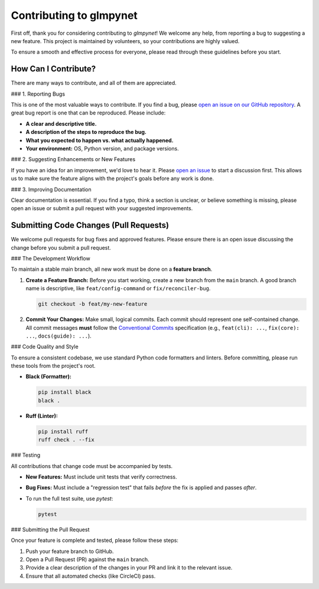.. _contributing:

Contributing to glmpynet
========================

First off, thank you for considering contributing to `glmpynet`! We
welcome any help, from reporting a bug to suggesting a new feature. This
project is maintained by volunteers, so your contributions are highly valued.

To ensure a smooth and effective process for everyone, please read
through these guidelines before you start.

How Can I Contribute?
---------------------

There are many ways to contribute, and all of them are appreciated.

### 1. Reporting Bugs

This is one of the most valuable ways to contribute. If you find a bug,
please `open an issue on our GitHub repository <https://github.com/hrolfrc/glmpynet/issues>`_.
A great bug report is one that can be reproduced. Please include:

* **A clear and descriptive title.**
* **A description of the steps to reproduce the bug.**
* **What you expected to happen vs. what actually happened.**
* **Your environment:** OS, Python version, and package versions.

### 2. Suggesting Enhancements or New Features

If you have an idea for an improvement, we'd love to hear it. Please
`open an issue <https://github.com/hrolfrc/glmpynet/issues>`_ to start a discussion first.
This allows us to make sure the feature aligns with the project's goals
before any work is done.

### 3. Improving Documentation

Clear documentation is essential. If you find a typo, think a section is
unclear, or believe something is missing, please open an issue or submit
a pull request with your suggested improvements.

Submitting Code Changes (Pull Requests)
---------------------------------------

We welcome pull requests for bug fixes and approved features. Please ensure
there is an open issue discussing the change before you submit a pull request.

### The Development Workflow

To maintain a stable main branch, all new work must be done on a **feature
branch**.

1.  **Create a Feature Branch:** Before you start working, create a new
    branch from the ``main`` branch. A good branch name is descriptive, like
    ``feat/config-command`` or ``fix/reconciler-bug``.

    .. code-block:: bash

       git checkout -b feat/my-new-feature

2.  **Commit Your Changes:** Make small, logical commits. Each commit should
    represent one self-contained change. All commit messages **must**
    follow the `Conventional Commits <https://www.conventionalcommits.org/>`_
    specification (e.g., ``feat(cli): ...``, ``fix(core): ...``, ``docs(guide): ...``).

### Code Quality and Style

To ensure a consistent codebase, we use standard Python code formatters and
linters. Before committing, please run these tools from the project's root.

* **Black (Formatter):**

  .. code-block:: bash

     pip install black
     black .

* **Ruff (Linter):**

  .. code-block:: bash

     pip install ruff
     ruff check . --fix

### Testing

All contributions that change code must be accompanied by tests.

* **New Features:** Must include unit tests that verify correctness.
* **Bug Fixes:** Must include a "regression test" that fails *before* the
  fix is applied and passes *after*.
* To run the full test suite, use `pytest`:

  .. code-block:: bash

     pytest

### Submitting the Pull Request

Once your feature is complete and tested, please follow these steps:

1.  Push your feature branch to GitHub.
2.  Open a Pull Request (PR) against the ``main`` branch.
3.  Provide a clear description of the changes in your PR and link it to the
    relevant issue.
4.  Ensure that all automated checks (like CircleCI) pass.
